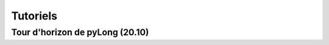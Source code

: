 Tutoriels
#########

Tour d'horizon de pyLong (20.10)
^^^^^^^^^^^^^^^^^^^^^^^^^^^^^^^^

.. raw:: html

   <iframe src="https://player.vimeo.com/video/483940577" width="640" height="564" frameborder="0" allow="autoplay; fullscreen" allowfullscreen></iframe>
